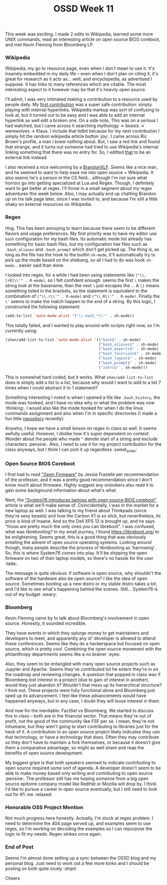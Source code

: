 #+TITLE: OSSD Week 11
#+layout: post
#+categories: OSSD-class feelings project-evaluation OSM GitHub-tricks
#+liquid: enabled
#+feature_image: https://images.unsplash.com/photo-1514625796505-dba9ebaf5816?ixlib=rb-1.2.1&ixid=eyJhcHBfaWQiOjEyMDd9&auto=format&fit=crop&w=1349&q=80
#+comments: true

This week was exciting. I made 2 edits to Wikipedia, learned some more UNIX commands, read an interesting article on open source BIOS coreboot, and met Kevin Fleming from Bloomberg LP.

*** Wikipedia
Wikipedia, my go to resource page, even when I don't mean to use it. It's insanely embedded in my daily life -- even when I don't plan on citing it, it's great for research as it acts as... well, and encyclopedia, as advertised I suppose. It has links to many references which are citable. The most interesting aspect to it however may be that it's heavily open source.

I'll admit, I was very intimated making a contribution to a resource used by people daily. My [[https://en.wikipedia.org/w/index.php?title=Klaus&diff=prev&oldid=926079309][first contribution]] was a super safe contribution: simply playing with internal hyperlinks. Wikipedia markup was sort of confusing to look at, but it turned out to be easy and I was able to add an internal hyperlink as well edit a broken one. On a side note, This was on a serious I had watched, but I came across it searching mythology -> beasts -> werewolves -> Klaus. I include that tidbit because for my next contribution I simply hit the random wikipedia article button :joy:. I came across Ric Brown's profile, a man I knew nothing about. But, I saw a red link and found that strange, and it turns out someone had tried to use Wikipedia's internal linking something that there was no entry for. So, I editted [[https://en.wikipedia.org/w/index.php?title=Ric_Brown&diff=prev&oldid=926082870][that]] to be an external link instead.

I also received a nice welcoming by a [[https://en.wikipedia.org/wiki/User:BrandonXLF][BrandonXLF]]. Seems like a nice man, and he seemed to want to help ease me into open source + Wikipedia. It also seems he's a person in the CS field... although I'm not sure what horrors go into getting specialized at Lua and Regex. Though, I definitely want to get better at regex. I'll throw in a small segment about my regex adventures this week below. Also, I may actually end up chatting Brandon up on his talk page later, since I was invited to, and because I'm still a little shaky on external resources on Wikipedia.

*** Regex
Hng. This has been annoying to learn because there seem to be different flavors and usage preferences. My first priority was to have my editor use =bash= configuration for my bash files. Its automatic mode list already has something for basic bash files, but my configuration has files such as =.bash_aliases= and =.bash_prompt= which don't get picked up. The thing is, as long as the file has the hook to the builtin =sh-mode=, it'll automatically try to pick up the mode based on the shebang, so all I had to do was hook =sh-mode=... easier said than done.

I looked into regex, for a while I had been using statements like =("\\.[rR]\\'" . R-mode)=, so I felt confident enough. seems the first =\= makes the string look at the basename, then the next =\= just escapes the =.=. A =[]= means something listed in the brackets, so the statement is equivalent to the combination of =("\\.r\\'" . R-mode)= and  =("\\.R\\'" . R-mode)=. Finally the =\'= seems to make the match happen to the end of a string. By this logic, I constructed the following statement:

#+BEGIN_SRC emacs-lisp
(add-to-list 'auto-mode-alist '("\\.bash_*\\'" . sh-mode))
#+END_SRC

This totally failed, and I wanted to play around with scripts right now, so I'm currently using:

#+BEGIN_SRC emacs-lisp
(shan/add-list-to-list 'auto-mode-alist '(("bash$" . sh-mode)
                                          ("bash_aliases$" . sh-mode)
                                          ("bash_exports$" . sh-mode)
                                          ("bash_functions$" . sh-mode)
                                          ("bash_logout$" . sh-mode)
                                          ("bash_prompt$" . sh-mode)
                                          ("zshrc$" . sh-mode)))
#+END_SRC
This is somewhat hard coded, but it works. What =shan/add-list-to-list= does is simply add a list to a list, because why would I want to add to a list 7 times when I could abstract it to 1 statement?

Something interesting I noted is when I opened a file like =.bash_history=, the mode was hooked, and I have no idea why or what the problem was now :thinking:. I would also like the mode hooked for when I do the linux commands assignment and also when I'm in specific directories (I made a fun little [[https://github.com/kkhan01/.myscripts][repository]] recently).

Anywho, I hope we have a small lesson on regex in class as well. It seems awfully useful. However, I dislike how it's super dependent on context. Wonder about the people who made =^= denote start of a string and exclude characters :pensive:. Also, I need to use it for my project contribution for the class anyways, but I think I can pick it up regardless :sweat_smile:

*** Open Source BIOS Coreboot
I first had to read [[https://cacm.acm.org/magazines/2019/10/239673-open-source-firmware/fulltext]["Open Firmware"]] by Jessie Frazelle per recommendation of the professor, and it was a pretty good recommendation since I don't know much about firmware. Highly suggest any onlookers also read it to gain some background information about what's what.

Next, the [[https://opensource.com/article/19/11/coreboot-system76-laptops?utm_campaign=intrel]["System76 introduces laptops with open source BIOS coreboot"]] article is what we'll make sense of. Coincidentally, I was in the market for a new laptop as well. I was talking to my friend about Thinkpads (since they're sexy beasts) and how the Carbon X1 is so slick, but nevertheless, its price is kind of insane. And so the Dell XPS 13 is brought up, and he says "those are pretty much the only ones you can libreboot". I was confused, what was librebooting? In my small journey, I found [[https://libreboot.org/][https://libreboot.org/]] to be enlightening. Seems great, this is a good thing that was obviously entailing the advent of open source operating systems. Looking around though, many people describe the process of librebooting as 'harrowing'. So, this is where System76 comes into play. It'll be shipping the open firmware on two of their laptop models, so there's no hassle for the user :tada:.

The message is quite obvious: if software is open source, why shouldn't the software of the hardware also be open source? I like the idea of open source. Sometimes booting up a new distro or my stable distro takes a bit, and I'd like to see what's happening behind the scenes. Still... System76 is out of my budget :weary:

*** Bloomberg
Kevin Fleming came by to talk about Bloomberg's involvement in open source. Honestly, it sounded incredible.

They have events in which they splurge money to get maintainers and developers to meet, and apparently any ol' developer is allowed to attend these conferences. Seems like they do a hackerspace but focused on open source, which is pretty cool. Combining the open source movement with the philanthropy departments seems like a no brainer :eyes:

Also, they seem to be entangled with many open source projects such as Jupyter and Apache. Seems they've contributed tot he extent they're in on the roadmap and reviewing changes. A question that popped in class was if Bloomberg lost interest in a project (due to gain of interest in another), would they just abandon it? Wouldn't that mess up its hierarchical structure? I think not. These projects were fully functional alone and Bloomberg just sped up its advancement. I feel like these advancements would have happened anyways, but in any case, I doubt they will loose interest in them.

And now for the inevitable: FactSet vs Bloomberg. We started to discuss this in class -- both are in the financial sector. That means they're out of profit, not the good of the community like FSF per se. I mean, they're not inhumane, but they aren't going to start contributing to libraries just for the heck of it. A contribution to an open source project likely indicates they use that technology, or have a technology that does. Often they may contribute so they don't have to maintain a fork themselves, or because it doesn't give them a comparative advantage, so might as well share and reap the benefits of open source development.

My biggest gripe is that both speakers seemed to indicate contributing to open source required some sort of agenda. A developer doesn't seem to be able to make money based only writing and contributing to open source :pensive:. The professor still has me hoping someone from a big open source epitome company model like RedHat or Mozilla will drop by. I think I'd like to pursue a career in open source eventually, but I still need to look out for #1: me :relaxed:

*** Honorable OSS Project Mention
Not much progress here honestly. Actually, I'm stuck at regex problem. I need to determine the 404 page served up, and examples seem to use regex, so I'm working on decoding the examples so I can repurpose the logic to fit my needs. Regex strikes once again.

*** End of Post
Seems I'm almost done setting up a sync between the OSSD blog and my personal blog. Just need to work out a few more kinks and I should be posting on both quite nicely :shipit:

Cheers
